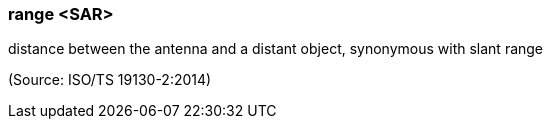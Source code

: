 === range <SAR>

distance between the antenna and a distant object, synonymous with slant range

(Source: ISO/TS 19130-2:2014)

